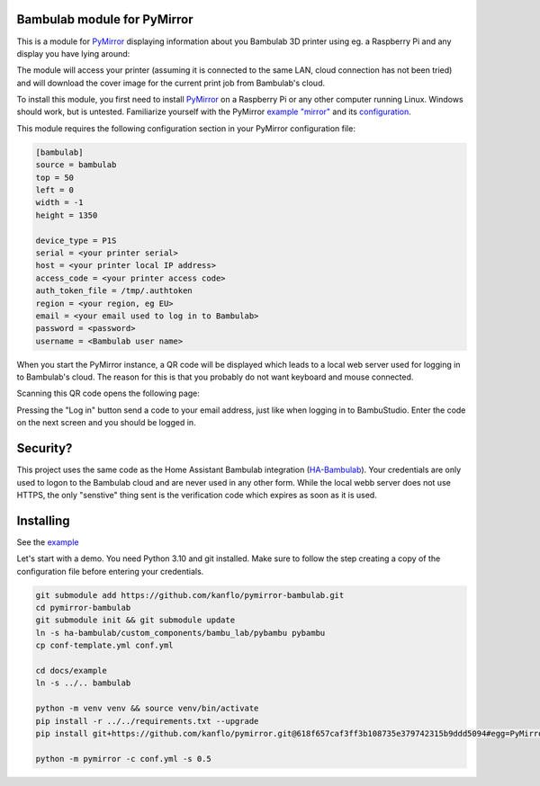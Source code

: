 ============================
Bambulab module for PyMirror
============================

This is a module for `PyMirror <https://github.com/kanflo/pymirror/>`_ displaying information about you Bambulab 3D printer using eg. a Raspberry Pi and any display you have lying around:

.. image:: images/printing.png
   :height: 300
   :width: 225
   :alt: Bambulab printer having the time of it's life

The module will access your printer (assuming it is connected to the same LAN, cloud connection has not been tried) and will download the cover image for the current print job from Bambulab's cloud.

To install this module, you first need to install `PyMirror <https://github.com/kanflo/pymirror/>`_ on a Raspberry Pi or any other computer running Linux. Windows should work, but is untested. Familiarize yourself with the PyMirror `example "mirror" <https://github.com/kanflo/pymirror/example/>`_ and its `configuration <https://github.com/kanflo/pymirror/example/conf.yml>`_.

This module requires the following configuration section in your PyMirror configuration file:

.. code-block::

   [bambulab]
   source = bambulab
   top = 50
   left = 0
   width = -1
   height = 1350

   device_type = P1S
   serial = <your printer serial>
   host = <your printer local IP address>
   access_code = <your printer access code>
   auth_token_file = /tmp/.authtoken
   region = <your region, eg EU>
   email = <your email used to log in to Bambulab>
   password = <password>
   username = <Bambulab user name>

When you start the PyMirror instance, a QR code will be displayed which leads to a local web server used for logging in to Bambulab's cloud. The reason for this is that you probably do not want keyboard and mouse connected.

.. image:: images/bambucloud-login.png
   :height: 300
   :width: 225
   :alt: Bambulab log on

Scanning this QR code opens the following page:

.. image:: images/login.jpg
   :width: 237
   :height: 137
   :alt: Bambulab log on

Pressing the "Log in" button send a code to your email address, just like when logging in to BambuStudio. Enter the code on the next screen and you should be logged in.

=========
Security?
=========

This project uses the same code as the Home Assistant Bambulab integration (`HA-Bambulab <https://github.com/greghesp/ha-bambulab>`_). Your credentials are only used to logon to the Bambulab cloud and are never used in any other form. While the local webb server does not use HTTPS, the only "senstive" thing sent is the verification code which expires as soon as it is used.

==========
Installing
==========

See the `example <https://github.com/kanflo/pymirror-bambulab/docs/example/>`_

Let's start with a demo. You need Python 3.10 and git installed. Make sure to follow the step creating a copy of the configuration file before entering your credentials.

.. code-block::

   git submodule add https://github.com/kanflo/pymirror-bambulab.git
   cd pymirror-bambulab
   git submodule init && git submodule update
   ln -s ha-bambulab/custom_components/bambu_lab/pybambu pybambu
   cp conf-template.yml conf.yml

   cd docs/example
   ln -s ../.. bambulab

   python -m venv venv && source venv/bin/activate
   pip install -r ../../requirements.txt --upgrade
   pip install git+https://github.com/kanflo/pymirror.git@618f657caf3ff3b108735e379742315b9ddd5094#egg=PyMirror

   python -m pymirror -c conf.yml -s 0.5

